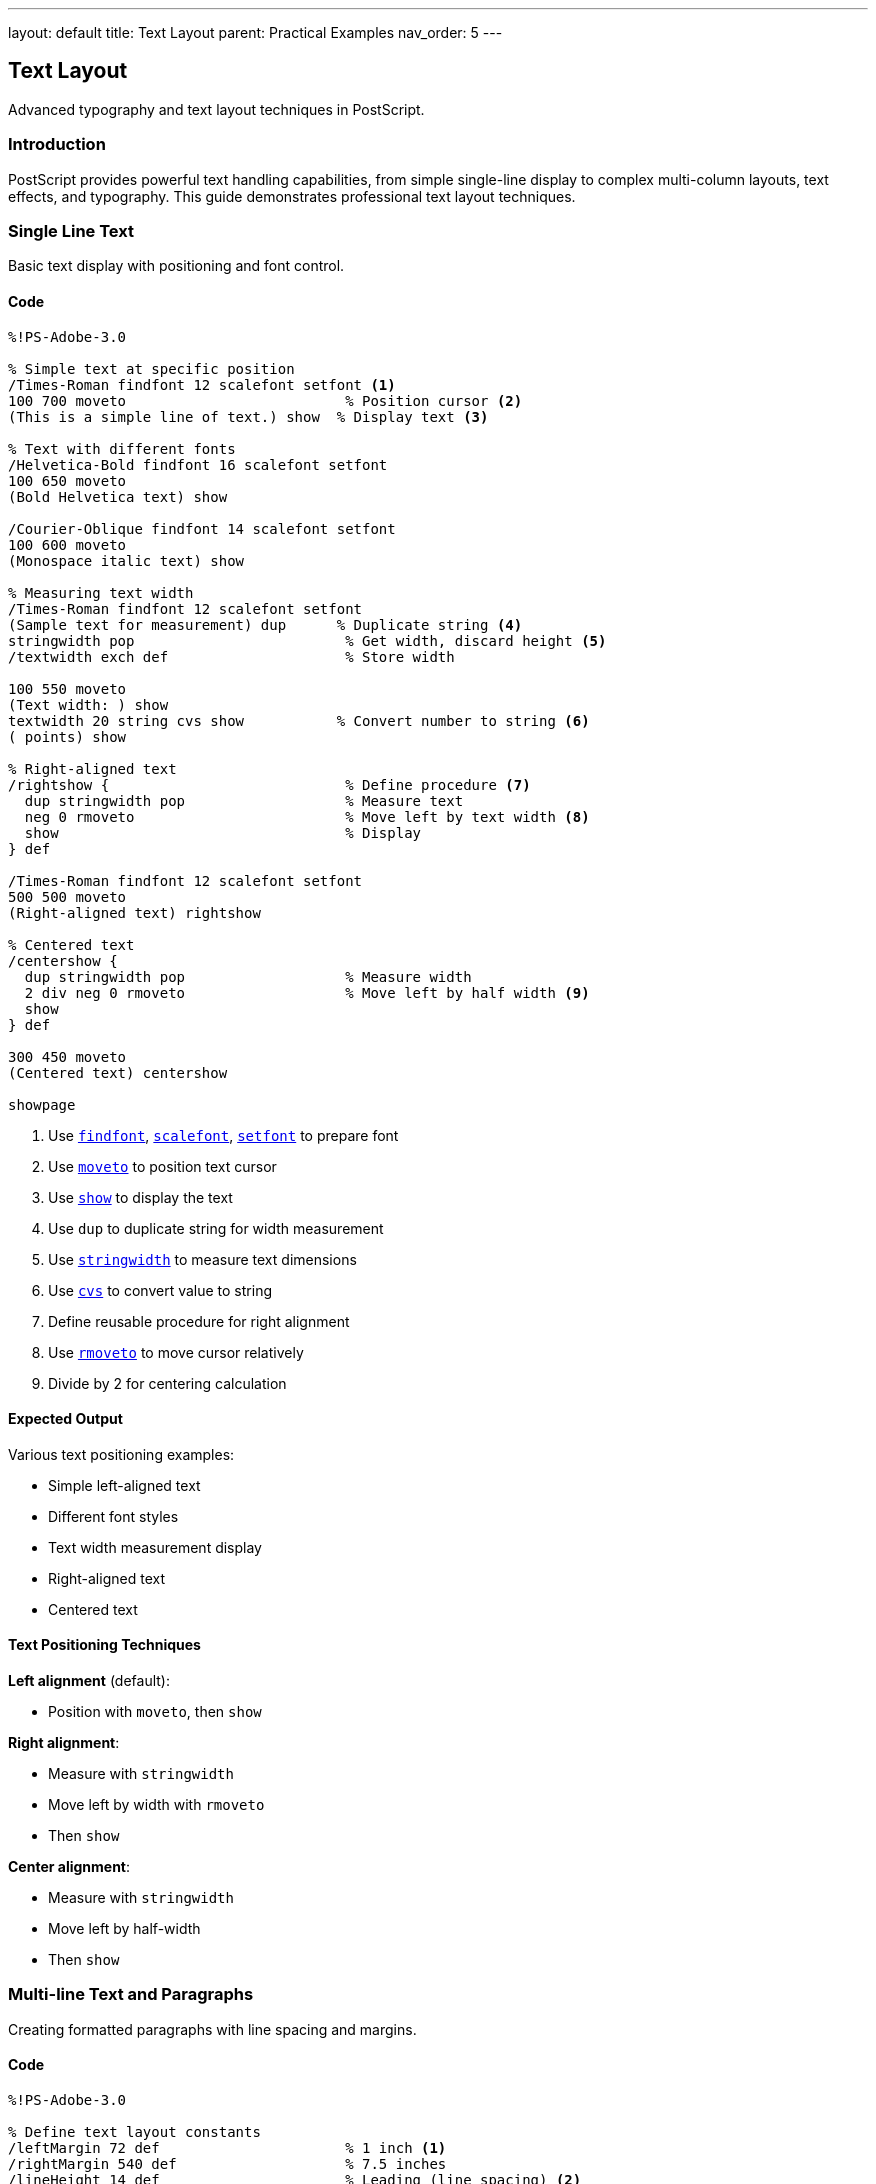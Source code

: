 ---
layout: default
title: Text Layout
parent: Practical Examples
nav_order: 5
---

== Text Layout

Advanced typography and text layout techniques in PostScript.

=== Introduction

PostScript provides powerful text handling capabilities, from simple single-line display to complex multi-column layouts, text effects, and typography. This guide demonstrates professional text layout techniques.

=== Single Line Text

Basic text display with positioning and font control.

==== Code

[source,postscript]
----
%!PS-Adobe-3.0

% Simple text at specific position
/Times-Roman findfont 12 scalefont setfont <1>
100 700 moveto                          % Position cursor <2>
(This is a simple line of text.) show  % Display text <3>

% Text with different fonts
/Helvetica-Bold findfont 16 scalefont setfont
100 650 moveto
(Bold Helvetica text) show

/Courier-Oblique findfont 14 scalefont setfont
100 600 moveto
(Monospace italic text) show

% Measuring text width
/Times-Roman findfont 12 scalefont setfont
(Sample text for measurement) dup      % Duplicate string <4>
stringwidth pop                         % Get width, discard height <5>
/textwidth exch def                     % Store width

100 550 moveto
(Text width: ) show
textwidth 20 string cvs show           % Convert number to string <6>
( points) show

% Right-aligned text
/rightshow {                            % Define procedure <7>
  dup stringwidth pop                   % Measure text
  neg 0 rmoveto                         % Move left by text width <8>
  show                                  % Display
} def

/Times-Roman findfont 12 scalefont setfont
500 500 moveto
(Right-aligned text) rightshow

% Centered text
/centershow {
  dup stringwidth pop                   % Measure width
  2 div neg 0 rmoveto                   % Move left by half width <9>
  show
} def

300 450 moveto
(Centered text) centershow

showpage
----
<1> Use link:../commands/font-text/findfont/[`findfont`], link:../commands/font-text/scalefont/[`scalefont`], link:../commands/font-text/setfont/[`setfont`] to prepare font
<2> Use link:../commands/path-construction/moveto/[`moveto`] to position text cursor
<3> Use link:../commands/font-text/show/[`show`] to display the text
<4> Use `dup` to duplicate string for width measurement
<5> Use link:../commands/font-text/stringwidth/[`stringwidth`] to measure text dimensions
<6> Use link:../commands/array-string/cvs/[`cvs`] to convert value to string
<7> Define reusable procedure for right alignment
<8> Use link:../commands/path-construction/rmoveto/[`rmoveto`] to move cursor relatively
<9> Divide by 2 for centering calculation

==== Expected Output

Various text positioning examples:

* Simple left-aligned text
* Different font styles
* Text width measurement display
* Right-aligned text
* Centered text

==== Text Positioning Techniques

**Left alignment** (default):

* Position with `moveto`, then `show`

**Right alignment**:

* Measure with `stringwidth`
* Move left by width with `rmoveto`
* Then `show`

**Center alignment**:

* Measure with `stringwidth`
* Move left by half-width
* Then `show`

=== Multi-line Text and Paragraphs

Creating formatted paragraphs with line spacing and margins.

==== Code

[source,postscript]
----
%!PS-Adobe-3.0

% Define text layout constants
/leftMargin 72 def                      % 1 inch <1>
/rightMargin 540 def                    % 7.5 inches
/lineHeight 14 def                      % Leading (line spacing) <2>
/currentY 720 def                       % Start position

% Simple multi-line text
/Times-Roman findfont 12 scalefont setfont

leftMargin currentY moveto
(Line 1: First line of text) show

leftMargin currentY lineHeight sub moveto <3>
(Line 2: Second line of text) show

leftMargin currentY lineHeight 2 mul sub moveto
(Line 3: Third line of text) show

% Paragraph with procedure
/nextline {                             % Move to next line <4>
  /currentY currentY lineHeight sub def
  leftMargin currentY moveto
} def

/paragraph {                            % Display array of lines <5>
  {
    leftMargin currentY moveto
    show
    nextline
  } forall                              % Execute for each array element <6>
} def

% Use paragraph procedure
/currentY 650 def
/Times-Roman findfont 11 scalefont setfont

[
  (This is a paragraph created using an array of strings.)
  (Each string is displayed on its own line with consistent)
  (spacing. This makes it easy to format multiple paragraphs)
  (of text in PostScript documents.)
] paragraph

% Justified text (word spacing adjustment)
/justified {                            % text width justified <7>
  /targetWidth exch def
  /text exch def

  % Count spaces
  /spaceCount 0 def
  0 1 text length 1 sub {
    text exch get                       % Get character
    32 eq {                             % Is it a space? <8>
      /spaceCount spaceCount 1 add def
    } if
  } for

  % Calculate extra space per word
  text stringwidth pop                  % Get natural width
  targetWidth exch sub                  % Calculate deficit
  spaceCount 0 gt {
    spaceCount div                      % Divide by space count
  } {
    pop 0                               % No spaces, use 0
  } ifelse
  /extraSpace exch def

  % Display with adjusted spacing
  0 1 text length 1 sub {
    /i exch def
    text i 1 getinterval               % Get one character <9>
    dup show                           % Display it
    0 get 32 eq {                      % Was it a space?
      extraSpace 0 rmoveto             % Add extra spacing <10>
    } if
  } for
} def

% Apply justified text
/currentY 550 def
/Times-Roman findfont 12 scalefont setfont

leftMargin currentY moveto
(This line demonstrates justified text with adjusted word spacing.)
rightMargin leftMargin sub justified

% Paragraph with first-line indent
/currentY 500 def
/indent 36 def                          % 0.5 inch indent

leftMargin indent add currentY moveto
(This paragraph has a first-line indent, which is a common) show

nextline
(typographical convention for indicating paragraph breaks.) show

nextline
(Subsequent lines align with the left margin while the first) show

nextline
(line starts further to the right.) show

% Hanging indent (opposite of first-line)
/currentY 420 def

leftMargin currentY moveto
(Definition Term:) show

leftMargin indent add currentY lineHeight sub moveto
(This is a hanging indent, where the first line extends to) show

nextline
(the left of subsequent lines. This is commonly used for) show

nextline
(bibliographies, definitions, and bulleted lists.) show

showpage
----
<1> Define margins in points (72 points = 1 inch)
<2> Leading is the vertical space between baselines
<3> Subtract line height to move down
<4> Define procedure to advance to next line
<5> Define procedure to display array of lines
<6> Use link:../commands/array-string/forall/[`forall`] to iterate array
<7> Justified text adjusts word spacing to fill line width
<8> Check if character code is 32 (space character)
<9> Use link:../commands/array-string/getinterval/[`getinterval`] to extract substring
<10> Add extra space after each space character

==== Expected Output

* Simple three-line text
* Formatted paragraph using array
* Justified text with adjusted spacing
* Paragraph with first-line indent
* Hanging indent for definition-style text

==== Paragraph Formatting

**Line spacing (leading)**:

* Store current Y position in variable
* Subtract line height for each new line
* Typical ratio: 120% of font size

**Indentation**:

* First-line: Add indent to X position for first line only
* Hanging: Subtract indent from X for all but first line
* Block: Add indent to all lines

=== Text Alignment Options

Comprehensive alignment and justification techniques.

==== Code

[source,postscript]
----
%!PS-Adobe-3.0

% Setup
/leftMargin 72 def
/rightMargin 540 def
/centerX 306 def                        % Page center (612/2)
/lineHeight 16 def

% Alignment procedures
/leftshow {                             % Left-aligned (default)
  leftMargin exch moveto show
} def

/rightshow {
  dup stringwidth pop                   % Measure
  rightMargin exch sub exch moveto      % Calculate position <1>
  show
} def

/centershow {
  dup stringwidth pop 2 div             % Half width
  centerX exch sub exch moveto          % Center position <2>
  show
} def

/fullshow {                             % Justified to margins <3>
  /y exch def
  /text exch def

  % Count spaces
  /spaces 0 def
  text {
    32 eq { /spaces spaces 1 add def } if
  } forall

  % Calculate spacing
  text stringwidth pop
  rightMargin leftMargin sub exch sub   % Available space
  spaces div                            % Space per gap
  /wordspace exch def

  % Display
  leftMargin y moveto
  text {
    1 string dup 0 4 -1 roll put       % Create 1-char string <4>
    dup show
    0 get 32 eq {
      wordspace 0 rmoveto
    } if
  } forall
} def

% Demonstrate alignments
/Times-Roman findfont 14 scalefont setfont

% Left-aligned section
/y 750 def
/Helvetica-Bold findfont 12 scalefont setfont
(Left Alignment) y leftshow

/Times-Roman findfont 11 scalefont setfont
/y y 20 sub def
(This text is aligned to the left margin.) y leftshow
/y y lineHeight sub def
(Each line starts at the same X coordinate.) y leftshow
/y y lineHeight sub def
(This is the default alignment in PostScript.) y leftshow

% Right-aligned section
/y 650 def
/Helvetica-Bold findfont 12 scalefont setfont
(Right Alignment) y rightshow

/Times-Roman findfont 11 scalefont setfont
/y y 20 sub def
(This text is aligned to the right margin.) y rightshow
/y y lineHeight sub def
(Each line ends at the same X coordinate.) y rightshow
/y y lineHeight sub def
(Useful for addresses and signatures.) y rightshow

% Center-aligned section
/y 550 def
/Helvetica-Bold findfont 12 scalefont setfont
(Center Alignment) y centershow

/Times-Roman findfont 11 scalefont setfont
/y y 20 sub def
(This text is centered on the page.) y centershow
/y y lineHeight sub def
(Each line is individually centered.) y centershow
/y y lineHeight sub def
(Common for titles and headings.) y centershow

% Justified section
/y 450 def
/Helvetica-Bold findfont 12 scalefont setfont
(Justified Alignment) y leftshow

/Times-Roman findfont 11 scalefont setfont
/y y 20 sub def
(This text is justified to both margins with adjusted word spacing.) y fullshow
/y y lineHeight sub def
(Each line extends from the left margin to the right margin evenly.) y fullshow
/y y lineHeight sub def
(This creates a clean rectangular block of text for formal documents.) y fullshow

% Mixed alignment in same document
/y 320 def
/Helvetica-Bold findfont 14 scalefont setfont
(Mixed Alignment Example) y centershow

/Times-Roman findfont 11 scalefont setfont
/y y 25 sub def
(Body text is typically left-aligned for readability.) y leftshow
/y y lineHeight sub def

(Signature) y 40 sub rightshow
(John Doe) y 55 sub rightshow
(Director) y 70 sub rightshow

showpage
----
<1> Calculate right-aligned position: rightMargin - width
<2> Calculate center position: centerX - (width / 2)
<3> Justified alignment adjusts space between words
<4> Convert character code to single-character string

==== Expected Output

Four sections demonstrating:

* Left alignment (standard body text)
* Right alignment (signatures, dates)
* Center alignment (titles, headings)
* Justified alignment (formal documents)
* Mixed alignment example

==== Alignment Best Practices

* **Body text**: Left-aligned for readability
* **Headings**: Centered or left-aligned
* **Signatures**: Right-aligned
* **Formal documents**: Justified with hyphenation
* **Narrow columns**: Avoid justification

=== Text in Shapes

Displaying text along paths, in boxes, and following curves.

==== Code

[source,postscript]
----
%!PS-Adobe-3.0

% Text in a box (word wrapping)
/boxtext {                              % array x y width boxtext <1>
  /boxwidth exch def
  /boxy exch def
  /boxx exch def
  /lines exch def

  % Draw box outline
  gsave
    0.8 setgray
    newpath
    boxx boxy moveto
    boxwidth 0 rlineto
    0 lines length 14 mul rlineto
    boxwidth neg 0 rlineto
    closepath
    fill
  grestore

  % Display text lines
  /Times-Roman findfont 11 scalefont setfont
  0 setgray
  0 1 lines length 1 sub {
    /i exch def
    boxx 5 add boxy 10 add i 14 mul sub moveto <2>
    lines i get show                    % Get line from array <3>
  } for
} def

% Use boxtext
[
  (Text can be constrained)
  (within rectangular boxes)
  (using arrays of lines.)
  (This is useful for forms)
  (and structured layouts.)
] 100 700 200 boxtext

% Text on a circular path
/circltext {                            % text radius circltext <4>
  /r exch def
  /text exch def
  /charcount text length def
  /angle 360 charcount div def          % Angle per character <5>

  0 1 charcount 1 sub {
    /i exch def
    gsave
      i angle mul rotate                % Rotate for this char <6>
      0 r moveto                        % Move to radius
      text i 1 getinterval show        % Show character
    grestore
  } for
} def

% Apply circular text
gsave
  400 650 translate
  /Helvetica-Bold findfont 16 scalefont setfont
  (CIRCULAR TEXT) 60 circltext
grestore

% Text following a curve
/curvetext {                            % text procedure <7>
  /proc exch def                        % Path-building procedure
  /text exch def

  /charcount text length def
  /pathlen 0 def

  % Build path
  newpath
  proc
  flattenpath                           % Convert to line segments <8>

  % Measure path length
  /x0 0 def /y0 0 def
  {
    /y exch def /x exch def
    /pathlen pathlen
      x x0 sub dup mul
      y y0 sub dup mul add sqrt         % Distance formula <9>
      add def
    /x0 x def /y0 y def
  }
  {} {} {}
  pathbezier                            % Iterate path <10>

  % Display text along path
  /charspace pathlen charcount div def  % Space per character
  /pos 0 def

  newpath
  proc

  0 1 charcount 1 sub {
    /i exch def

    % Position on path
    pos pathlen div dup
    proc
    % Complex path-following calculation would go here
    % Simplified: just show characters

    /pos pos charspace add def
  } for
} def

% Text on sine wave
gsave
  100 450 translate
  /Times-Italic findfont 12 scalefont setfont

  newpath
  0 0 moveto
  0 5 400 {                             % Draw sine wave
    /x exch def
    x x 10 div sin 20 mul lineto        % y = 20 * sin(x/10) <11>
  } for
  0.5 setlinewidth
  stroke
grestore

% Text in rotated positions
/spiraltext {                           % text spiraltext
  /text exch def
  /angle 0 def
  /radius 10 def

  0 1 text length 1 sub {
    /i exch def
    gsave
      angle rotate
      radius 0 moveto
      text i 1 getinterval show
    grestore
    /angle angle 20 add def             % Increase angle <12>
    /radius radius 3 add def            % Increase radius <13>
  } for
} def

gsave
  400 300 translate
  /Courier-Bold findfont 10 scalefont setfont
  (SPIRAL) spiraltext
grestore

% Text with background box
/boxedtext {                            % text x y boxedtext
  /y exch def
  /x exch def
  /text exch def

  % Measure text
  text stringwidth pop /w exch def

  % Draw background
  gsave
    0.9 setgray
    newpath
    x 3 sub y 2 sub moveto
    w 6 add 0 rlineto
    0 16 rlineto
    w 6 add neg 0 rlineto
    closepath
    fill
  grestore

  % Draw text
  0 setgray
  x y moveto
  text show
} def

/Helvetica-Bold findfont 12 scalefont setfont
(Highlighted Text) 100 200 boxedtext
(Important Note) 300 200 boxedtext

showpage
----
<1> Define procedure for text in box with word wrap
<2> Position each line with offset
<3> Use link:../commands/array-string/get/[`get`] to retrieve array element
<4> Define procedure for circular text
<5> Calculate rotation angle per character
<6> Rotate coordinate system for each character
<7> Text following arbitrary path
<8> `flattenpath` converts curves to line segments
<9> Calculate distance between points
<10> `pathbezier` iterates through path segments
<11> Sine function for wave shape
<12> Increment rotation angle
<13> Increment radius for spiral

==== Expected Output

* Text in gray rectangular box
* Text arranged in circle
* Text following sine wave curve
* Spiral text pattern
* Text with highlighted background boxes

==== Text Path Techniques

**Circular/radial text**:

* Rotate coordinate system for each character
* Position at fixed radius from center
* Calculate angle based on character count

**Path-following text**:

* Build path with standard operators
* Use `flattenpath` to convert to segments
* Position characters along path

=== Mixed Fonts and Sizes

Combining different fonts, sizes, and styles in one document.

==== Code

[source,postscript]
----
%!PS-Adobe-3.0

% Font dictionary for easy switching
/fonts <<
  /title /Helvetica-Bold findfont 24 scalefont
  /heading /Helvetica-Bold findfont 16 scalefont
  /subhead /Helvetica-Bold findfont 12 scalefont
  /body /Times-Roman findfont 11 scalefont
  /italic /Times-Italic findfont 11 scalefont
  /bold /Times-Bold findfont 11 scalefont
  /code /Courier findfont 10 scalefont
  /small /Times-Roman findfont 9 scalefont
>> def

% Inline font switching
/setfnt {                               % /fontname setfnt <1>
  fonts exch get setfont
} def

% Rich text display
/y 750 def
/lm 72 def                              % Left margin

% Title
fonts /title get setfont
lm y moveto
(Typography in PostScript) show

% Section heading
/y y 40 sub def
fonts /heading get setfont
lm y moveto
(Mixing Fonts and Styles) show

% Body with inline emphasis
/y y 25 sub def
fonts /body get setfont
lm y moveto
(PostScript supports ) show
fonts /italic get setfont
(inline font changes) show              % Italic <2>
fonts /body get setfont
( for ) show
fonts /bold get setfont
(emphasis) show                         % Bold <3>
fonts /body get setfont
( and ) show
fonts /code get setfont
(code snippets) show                    % Code font <4>
fonts /body get setfont
(.) show

% Subscripts and superscripts
/y y 25 sub def
fonts /body get setfont
lm y moveto
(E = mc) show
gsave
  0 4 rmoveto                           % Move up for superscript <5>
  fonts /small get setfont
  (2) show
grestore

(  and H) show
gsave
  0 -2 rmoveto                          % Move down for subscript <6>
  fonts /small get setfont
  (2) show
grestore
(O) show

% Multi-size heading hierarchy
/y y 40 sub def
/title1 {                               % Level 1 heading
  fonts /heading get setfont
  lm exch moveto show
  /y y 22 sub def
} def

/title2 {                               % Level 2 heading
  fonts /subhead get setfont
  lm exch moveto show
  /y y 18 sub def
} def

/para {                                 % Paragraph
  fonts /body get setfont
  lm exch moveto show
  /y y 14 sub def
} def

(Section 1: Introduction) y title1
(Overview) y title2
(This demonstrates a document hierarchy.) y para
(Multiple heading levels are shown.) y para

/y y 10 sub def
(Section 2: Details) y title1
(Specifications) y title2
(Each level uses appropriate sizing.) y para

% Drop cap (large first letter)
/y y 30 sub def
gsave
  /Helvetica-Bold findfont 36 scalefont setfont
  lm y moveto
  (D) show                              % Large first letter <7>

  fonts /body get setfont
  currentpoint pop                      % Get X position <8>
  3 add y 8 add moveto                  % Offset for baseline
  (rop caps create) show
grestore

lm 12 add y 14 sub moveto              % Indent rest of paragraph
(visual interest and mark) show
/y y 14 sub def
lm y moveto
(paragraph beginnings.) show

% Color + font combination
/y y 30 sub def
fonts /heading get setfont
0.5 0 0 setrgbcolor                     % Dark red <9>
lm y moveto
(Colored Heading) show

0 0 0 setrgbcolor                       % Back to black
fonts /body get setfont
/y y 20 sub def
lm y moveto
(Body text in ) show
0 0 0.7 setrgbcolor                     % Blue
fonts /bold get setfont
(blue bold) show
0 0 0 setrgbcolor
fonts /body get setfont
( and ) show
0 0.6 0 setrgbcolor                     % Green
fonts /italic get setfont
(green italic) show
0 0 0 setrgbcolor
fonts /body get setfont
(.) show

% Font size comparison
/y y 40 sub def
/sizes [8 10 12 14 18 24 36] def
0 1 sizes length 1 sub {
  /i exch def
  /Helvetica findfont sizes i get scalefont setfont
  lm y moveto
  (Sample Text - ) show
  sizes i get 10 string cvs show
  ( points) show
  /y y sizes i get 1.2 mul sub def      % Space proportional to size <10>
} for

showpage
----
<1> Define convenience procedure for font switching
<2> Switch to italic font for emphasis
<3> Switch to bold font for strong emphasis
<4> Switch to monospace font for code
<5> Move up 4 points for superscript
<6> Move down 2 points for subscript
<7> Display large decorative first letter
<8> Use `currentpoint` to get position after drop cap
<9> Use link:../commands/graphics-state/setrgbcolor/[`setrgbcolor`] for colored text
<10> Adjust spacing based on font size

==== Expected Output

A rich document demonstrating:

* Multiple heading levels
* Inline font changes (italic, bold, code)
* Superscripts and subscripts
* Drop cap paragraph
* Colored text
* Progressive font size display

==== Font Management

**Font dictionary approach**:

* Store all fonts in dictionary
* Quick switching with single command
* Maintains consistency across document

**Inline changes**:

* Save and restore fonts for variations
* Use `gsave`/`grestore` for temporary changes
* Return to base font after emphasis

=== Text Effects

Creating outlines, shadows, gradients, and special effects.

==== Code

[source,postscript]
----
%!PS-Adobe-3.0

% Outlined text (hollow letters)
/outlinetext {                          % text linewidth outlinetext <1>
  /lw exch def
  /text exch def

  gsave
    % Create text path
    newpath
    0 0 moveto
    text false charpath                 % Convert text to path <2>

    % Stroke the outline
    lw setlinewidth
    stroke
  grestore
} def

gsave
  100 700 translate
  /Helvetica-Bold findfont 48 scalefont setfont
  (OUTLINE) 2 outlinetext
grestore

% Filled and outlined text
/strokedtext {                          % text fillgray strokewidth <3>
  /sw exch def
  /fg exch def
  /text exch def

  gsave
    newpath
    0 0 moveto
    text false charpath

    % Fill first
    fg setgray
    gsave
      fill
    grestore

    % Then stroke
    0 setgray
    sw setlinewidth
    stroke
  grestore
} def

gsave
  100 620 translate
  /Helvetica-Bold findfont 40 scalefont setfont
  (STROKED) 0.7 2 strokedtext
grestore

% Shadow text
/shadowtext {                           % text dx dy shadowgray <4>
  /sg exch def
  /dy exch def
  /dx exch def
  /text exch def

  % Draw shadow
  gsave
    dx dy rmoveto
    sg setgray
    text show
  grestore

  % Draw main text
  0 setgray
  text show
} def

gsave
  100 550 translate
  /Helvetica-Bold findfont 36 scalefont setfont
  100 50 moveto
  (SHADOW) 3 -3 0.7 shadowtext          % 3 right, 3 down, 70% gray <5>
grestore

% Multiple shadow (3D effect)
/shadow3d {                             % text layers <6>
  /layers exch def
  /text exch def

  % Draw shadows back to front
  layers -1 1 {                         % Count down <7>
    /i exch def
    gsave
      i i rmoveto                       % Offset each layer
      i layers div 0.3 add setgray      % Lighter as we go back <8>
      text show
    grestore
  } for

  % Draw main text
  0 setgray
  text show
} def

gsave
  100 450 translate
  /Helvetica-Bold findfont 36 scalefont setfont
  100 50 moveto
  (3D TEXT) 8 shadow3d
grestore

% Perspective text
/persptext {                            % text scale <9>
  /sc exch def
  /text exch def

  gsave
    1 sc scale                          % Scale Y axis <10>
    text show
  grestore
} def

gsave
  100 350 translate
  /Helvetica-Bold findfont 48 scalefont setfont
  100 50 moveto
  (PERSPECTIVE) 0.5 persptext
grestore

% Embossed text
/embosstext {                           % text <11>
  /text exch def

  % Highlight (top-left)
  gsave
    -1 1 rmoveto
    1 setgray
    text show
  grestore

  % Shadow (bottom-right)
  gsave
    1 -1 rmoveto
    0.3 setgray
    text show
  grestore

  % Main text
  0.6 setgray
  text show
} def

gsave
  100 250 translate
  /Helvetica-Bold findfont 36 scalefont setfont
  100 50 moveto
  (EMBOSSED) embosstext
grestore

% Gradient text (requires Level 3 or manual approximation)
/gradienttext {                         % text steps <12>
  /steps exch def
  /text exch def

  newpath
  0 0 moveto
  text false charpath
  clip                                  % Clip to text shape <13>

  % Draw gradient
  currentpoint exch pop /y0 exch def    % Get Y position
  text stringwidth pop /w exch def

  0 1 steps {
    /i exch def
    i steps div setgray                 % Gradient from black to white
    newpath
    i w mul steps div y0 moveto
    0 100 rlineto
    w steps div 0 rlineto
    0 -100 rlineto
    closepath
    fill
  } for
} def

gsave
  100 150 translate
  /Helvetica-Bold findfont 36 scalefont setfont
  100 50 moveto
  (GRADIENT) 20 gradienttext
grestore

showpage
----
<1> Define outlined (hollow) text procedure
<2> Use link:../commands/font-text/charpath/[`charpath`] to convert text to path
<3> Fill first, then stroke for dual effect
<4> Define shadow text with offset and gray level
<5> Shadow offset: (dx, dy), shadow darkness
<6> Multiple offset layers for 3D effect
<7> Loop backward to draw furthest layer first
<8> Calculate gray level based on layer position
<9> Perspective effect using vertical scaling
<10> Scale Y-axis to compress text vertically
<11> Embossed effect with highlight and shadow
<12> Gradient fill requires clipping to text shape
<13> Use link:../commands/painting/clip/[`clip`] to restrict drawing to text outline

==== Expected Output

Various text effects:

* Outlined (hollow) text
* Filled with stroke outline
* Simple drop shadow
* 3D text with multiple shadows
* Perspective (compressed) text
* Embossed text effect
* Gradient-filled text

==== Effect Techniques

**Outline text**:

* Use `charpath` to convert to path
* Stroke the path instead of filling

**Shadow**:

* Draw offset copy first in gray
* Draw main text on top in black

**3D/Emboss**:

* Layer multiple offset copies
* Vary gray levels for depth

**Gradient**:

* Convert text to path with `charpath`
* Clip to text shape
* Draw gradient rectangles

=== Troubleshooting

==== Common Issues

**Text not appearing**:

* Ensure font is set with `findfont`, `scalefont`, `setfont`
* Check position is within page bounds
* Verify `showpage` is called
* Make sure color is not white on white

**Wrong font displaying**:

* Font name must be exact (case-sensitive)
* Use standard PostScript font names
* Call `setfont` after `scalefont`

**Text positioning errors**:

* Remember Y increases upward from bottom
* Account for font size when calculating line spacing
* Use `stringwidth` to measure before positioning

**Overlapping text**:

* Ensure adequate line spacing (typically 120% of font size)
* Check Y coordinate decreases for each new line
* Account for descenders in font metrics

**Text effects not working**:

* Use `gsave`/`grestore` around effects
* Ensure `charpath` uses `false` for stroking
* Remember `clip` affects all subsequent drawing

=== Performance Tips

* **Cache font objects**: Set font once for multiple uses
* **Minimize font changes**: Group text by font type
* **Use procedures**: Define reusable text procedures
* **Batch operations**: Draw all text before effects

=== See Also

* link:/docs/examples/hello-world/[Hello World] - Basic text display
* link:/docs/examples/drawing-shapes/[Drawing Shapes] - Paths for text effects
* link:/docs/examples/color-gradients/[Color Gradients] - Advanced coloring
* link:/docs/commands/references/show/[show command] - Display text
* link:/docs/commands/references/charpath/[charpath command] - Text to path
* link:/docs/commands/references/stringwidth/[stringwidth command] - Measure text
* link:/docs/commands/references/clip/[clip command] - Clipping paths
* link:/docs/examples/[More Examples]
* link:/docs/commands/[Command Reference]
